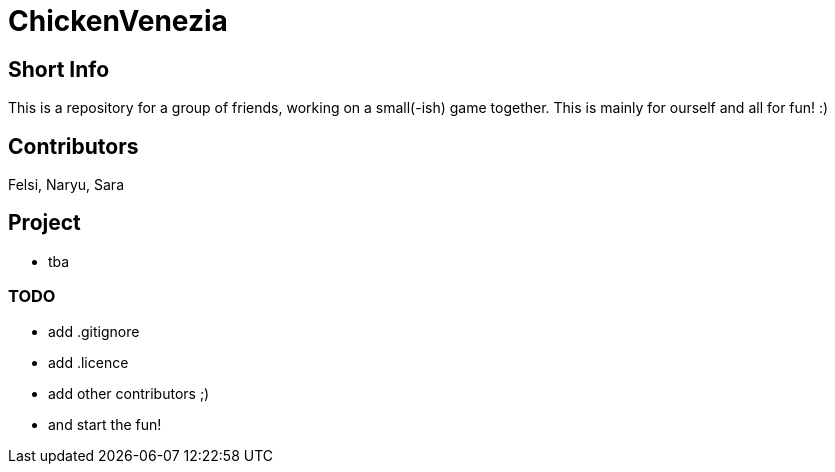 = ChickenVenezia

== Short Info
This is a repository for a group of friends, working on a small(-ish) game together. This is mainly for ourself and all for fun! :)

== Contributors
Felsi, Naryu, Sara

== Project
   * tba

=== TODO
   * add .gitignore
   * add .licence
   * add other contributors ;)
   * and start the fun!

